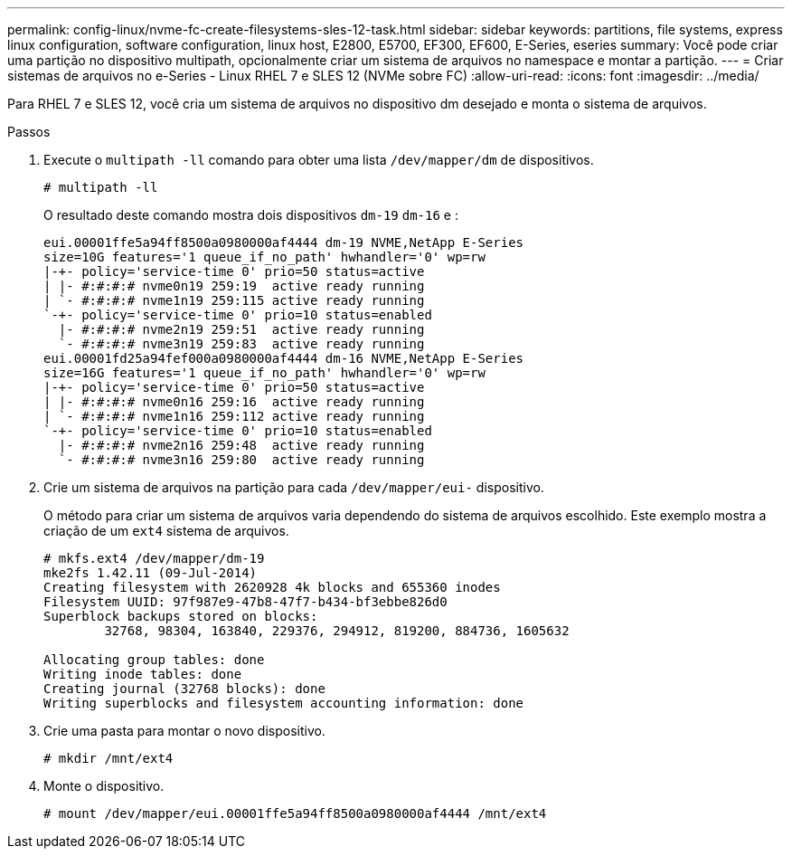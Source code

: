 ---
permalink: config-linux/nvme-fc-create-filesystems-sles-12-task.html 
sidebar: sidebar 
keywords: partitions, file systems, express linux configuration, software configuration, linux host, E2800, E5700, EF300, EF600, E-Series, eseries 
summary: Você pode criar uma partição no dispositivo multipath, opcionalmente criar um sistema de arquivos no namespace e montar a partição. 
---
= Criar sistemas de arquivos no e-Series - Linux RHEL 7 e SLES 12 (NVMe sobre FC)
:allow-uri-read: 
:icons: font
:imagesdir: ../media/


[role="lead"]
Para RHEL 7 e SLES 12, você cria um sistema de arquivos no dispositivo dm desejado e monta o sistema de arquivos.

.Passos
. Execute o `multipath -ll` comando para obter uma lista `/dev/mapper/dm` de dispositivos.
+
[listing]
----
# multipath -ll
----
+
O resultado deste comando mostra dois dispositivos `dm-19` `dm-16` e :

+
[listing]
----
eui.00001ffe5a94ff8500a0980000af4444 dm-19 NVME,NetApp E-Series
size=10G features='1 queue_if_no_path' hwhandler='0' wp=rw
|-+- policy='service-time 0' prio=50 status=active
| |- #:#:#:# nvme0n19 259:19  active ready running
| `- #:#:#:# nvme1n19 259:115 active ready running
`-+- policy='service-time 0' prio=10 status=enabled
  |- #:#:#:# nvme2n19 259:51  active ready running
  `- #:#:#:# nvme3n19 259:83  active ready running
eui.00001fd25a94fef000a0980000af4444 dm-16 NVME,NetApp E-Series
size=16G features='1 queue_if_no_path' hwhandler='0' wp=rw
|-+- policy='service-time 0' prio=50 status=active
| |- #:#:#:# nvme0n16 259:16  active ready running
| `- #:#:#:# nvme1n16 259:112 active ready running
`-+- policy='service-time 0' prio=10 status=enabled
  |- #:#:#:# nvme2n16 259:48  active ready running
  `- #:#:#:# nvme3n16 259:80  active ready running
----
. Crie um sistema de arquivos na partição para cada `/dev/mapper/eui-` dispositivo.
+
O método para criar um sistema de arquivos varia dependendo do sistema de arquivos escolhido. Este exemplo mostra a criação de um `ext4` sistema de arquivos.

+
[listing]
----
# mkfs.ext4 /dev/mapper/dm-19
mke2fs 1.42.11 (09-Jul-2014)
Creating filesystem with 2620928 4k blocks and 655360 inodes
Filesystem UUID: 97f987e9-47b8-47f7-b434-bf3ebbe826d0
Superblock backups stored on blocks:
        32768, 98304, 163840, 229376, 294912, 819200, 884736, 1605632

Allocating group tables: done
Writing inode tables: done
Creating journal (32768 blocks): done
Writing superblocks and filesystem accounting information: done
----
. Crie uma pasta para montar o novo dispositivo.
+
[listing]
----
# mkdir /mnt/ext4
----
. Monte o dispositivo.
+
[listing]
----
# mount /dev/mapper/eui.00001ffe5a94ff8500a0980000af4444 /mnt/ext4
----

